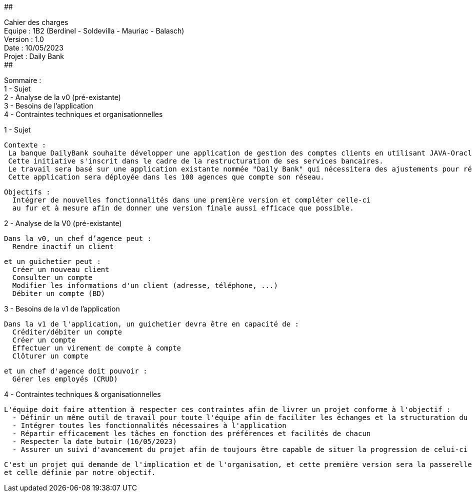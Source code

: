 ##################################################################################

Cahier des charges +
Equipe : 1B2 (Berdinel - Soldevilla - Mauriac - Balasch) +
Version : 1.0 +
Date : 10/05/2023 +
Projet : Daily Bank +
##################################################################################

Sommaire : +
 1 - Sujet +
 2 - Analyse de la v0 (pré-existante) +
 3 - Besoins de l'application +
 4 - Contraintes techniques et organisationnelles +
  
1 - Sujet

  Contexte :
   La banque DailyBank souhaite développer une application de gestion des comptes clients en utilisant JAVA-Oracle pour remplacer plusieurs outils obsolètes.
   Cette initiative s'inscrit dans le cadre de la restructuration de ses services bancaires. 
   Le travail sera basé sur une application existante nommée "Daily Bank" qui nécessitera des ajustements pour répondre aux nouveaux besoins de la banque.
   Cette application sera déployée dans les 100 agences que compte son réseau.

  Objectifs :
    Intégrer de nouvelles fonctionnalités dans une première version et compléter celle-ci 
    au fur et à mesure afin de donner une version finale aussi efficace que possible.

2 - Analyse de la V0 (pré-existante)

  Dans la v0, un chef d’agence peut :
    Rendre inactif un client
  
  et un guichetier peut :
    Créer un nouveau client
    Consulter un compte
    Modifier les informations d'un client (adresse, téléphone, ...)
    Débiter un compte (BD)

3 - Besoins de la v1 de l'application

  Dans la v1 de l'application, un guichetier devra être en capacité de :
    Créditer/débiter un compte
    Créer un compte
    Effectuer un virement de compte à compte
    Clôturer un compte
  
  et un chef d'agence doit pouvoir :
    Gérer les employés (CRUD)
  
4 - Contraintes techniques & organisationnelles

  L'équipe doit faire attention à respecter ces contraintes afin de livrer un projet conforme à l'objectif :
    - Définir un même outil de travail pour toute l'équipe afin de faciliter les échanges et la structuration du code
    - Intégrer toutes les fonctionnalités nécessaires à l'application
    - Répartir efficacement les tâches en fonction des préférences et facilités de chacun
    - Respecter la date butoir (16/05/2023)
    - Assurer un suivi d'avancement du projet afin de toujours être capable de situer la progression de celui-ci
    
  C'est un projet qui demande de l'implication et de l'organisation, et cette première version sera la passerelle entre l'ancienne application
  et celle définie par notre objectif.
